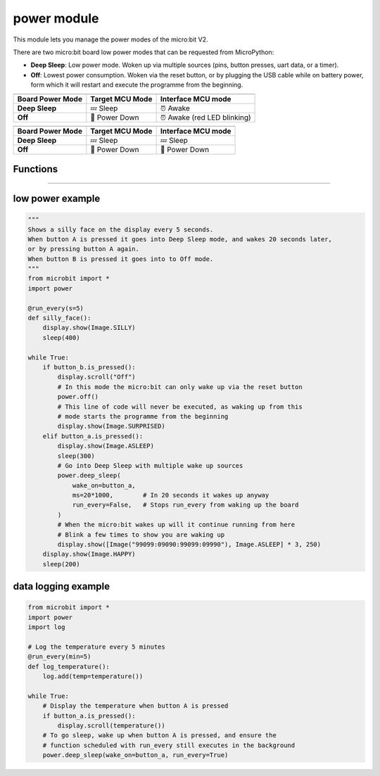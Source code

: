 ==========================
power module
==========================

.. py:module:: power

This module lets you manage the power modes of the micro:bit V2.

There are two micro:bit board low power modes that can be requested from MicroPython:

- **Deep Sleep**: Low power mode. Woken up via multiple sources (pins, button presses, uart data, or a timer).
- **Off**: Lowest power consumption. Woken via the reset button, or by plugging the USB cable while
  on battery power, form which it will restart and execute the programme from the beginning.


+------------------+-----------------+--------------------+
| .. centered:: USB Powered (Interface always awake)      |
+------------------+-----------------+--------------------+
| Board Power Mode | Target MCU Mode | Interface MCU mode |
+==================+=================+====================+
| **Deep Sleep**   | 💤  Sleep       | ⏰ Awake           |
+------------------+-----------------+--------------------+
| **Off**          | 📴 Power Down   | ⏰ Awake           |
|                  |                 | (red LED blinking) |
+------------------+-----------------+--------------------+

+------------------+-----------------+--------------------+
| .. centered:: Battery Powered                           |
+------------------+-----------------+--------------------+
| Board Power Mode | Target MCU Mode | Interface MCU mode |
+==================+=================+====================+
| **Deep Sleep**   | 💤 Sleep        | 💤 Sleep           |
+------------------+-----------------+--------------------+
| **Off**          | 📴 Power Down   | 📴 Power Down      |
+------------------+-----------------+--------------------+


Functions
-----------

.. py:function:: off()

    Power down the board to the lowest possible power mode.

    This is the equivalent to pressing the reset button for a few seconds,
    to set the board in "Off mode".

    The micro:bit will only wake up if the reset button is pressed or,
    if on battery power, when a USB cable is connected.

    When the board wakes up the programme will start running from the beginning.


.. py:function:: deep_sleep(ms=None, wake_on=None, run_every=True)

    Set the micro:bit into a low power mode where it can wake up and continue
    operation.

    :param ms: A time in milliseconds to wait before it wakes up.
    :param wake_on: A single instance or a tuple of pins and/or buttons to
        wake up the board, e.g. ``deep_sleep(wake_on=button_a)`` or
        ``deep_sleep(wake_on=(pin0, pin2, button_b))``.
    :param run_every: A boolean to configure if the functions scheduled with
        ``microbit.run_every`` will continue to run while it sleeps.

    The programme state is preserved and when it wakes up it will resume
    operation where it left off.

    Deep Sleep mode will consume more battery power than Off mode.

    The wake up sources are configured via arguments.

    The board will always wake up when receiving UART data, when the reset
    button is pressed (which resets the board) or, in battery power,
    when the USB cable is inserted.

    When the ``run_every`` parameter is set to ``True`` (the default), any
    function scheduled with :py:meth:`microbit.run_every<microbit.run_every>`
    will momentarily wake up the board to run and when it finishes it will go
    back to sleep.


----

low power example
------------------------

.. code-block:: python

    """
    Shows a silly face on the display every 5 seconds.
    When button A is pressed it goes into Deep Sleep mode, and wakes 20 seconds later,
    or by pressing button A again.
    When button B is pressed it goes into to Off mode.
    """
    from microbit import *
    import power

    @run_every(s=5)
    def silly_face():
        display.show(Image.SILLY)
        sleep(400)

    while True:
        if button_b.is_pressed():
            display.scroll("Off")
            # In this mode the micro:bit can only wake up via the reset button
            power.off()
            # This line of code will never be executed, as waking up from this
            # mode starts the programme from the beginning
            display.show(Image.SURPRISED)
        elif button_a.is_pressed():
            display.show(Image.ASLEEP)
            sleep(300)
            # Go into Deep Sleep with multiple wake up sources
            power.deep_sleep(
                wake_on=button_a,
                ms=20*1000,        # In 20 seconds it wakes up anyway
                run_every=False,   # Stops run_every from waking up the board
            )
            # When the micro:bit wakes up will it continue running from here
            # Blink a few times to show you are waking up
            display.show([Image("99099:09090:99099:09990"), Image.ASLEEP] * 3, 250)
        display.show(Image.HAPPY)
        sleep(200)


data logging example
------------------------

.. code-block:: python

    from microbit import *
    import power
    import log

    # Log the temperature every 5 minutes
    @run_every(min=5)
    def log_temperature():
        log.add(temp=temperature())

    while True:
        # Display the temperature when button A is pressed
        if button_a.is_pressed():
            display.scroll(temperature())
        # To go sleep, wake up when button A is pressed, and ensure the
        # function scheduled with run_every still executes in the background
        power.deep_sleep(wake_on=button_a, run_every=True)


